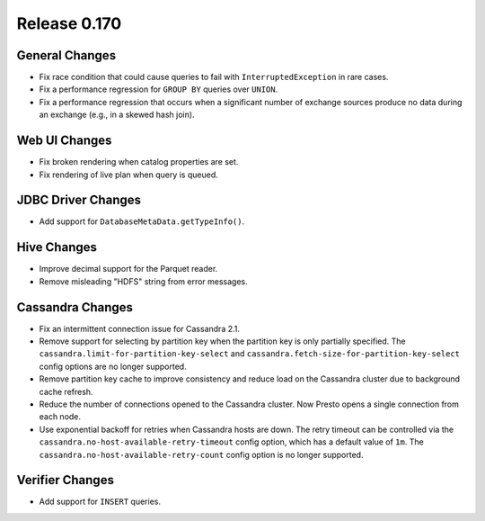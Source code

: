 =============
Release 0.170
=============

General Changes
---------------

* Fix race condition that could cause queries to fail with ``InterruptedException`` in rare cases.
* Fix a performance regression for ``GROUP BY`` queries over ``UNION``.
* Fix a performance regression that occurs when a significant number of exchange
  sources produce no data during an exchange (e.g., in a skewed hash join).

Web UI Changes
--------------

* Fix broken rendering when catalog properties are set.
* Fix rendering of live plan when query is queued.

JDBC Driver Changes
-------------------

* Add support for ``DatabaseMetaData.getTypeInfo()``.

Hive Changes
------------

* Improve decimal support for the Parquet reader.
* Remove misleading "HDFS" string from error messages.

Cassandra Changes
-----------------

* Fix an intermittent connection issue for Cassandra 2.1.
* Remove support for selecting by partition key when the partition key is only partially specified.
  The ``cassandra.limit-for-partition-key-select`` and ``cassandra.fetch-size-for-partition-key-select``
  config options are no longer supported.
* Remove partition key cache to improve consistency and reduce load on the Cassandra cluster due to background cache refresh.
* Reduce the number of connections opened to the Cassandra cluster. Now Presto opens a single connection from each node.
* Use exponential backoff for retries when Cassandra hosts are down. The retry timeout can be controlled via the
  ``cassandra.no-host-available-retry-timeout`` config option, which has a default value of ``1m``.
  The ``cassandra.no-host-available-retry-count`` config option is no longer supported.

Verifier Changes
----------------

* Add support for ``INSERT`` queries.
